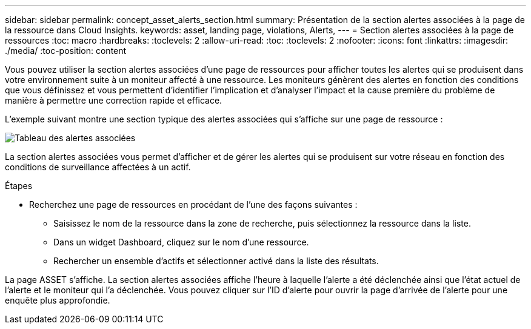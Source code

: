 ---
sidebar: sidebar 
permalink: concept_asset_alerts_section.html 
summary: Présentation de la section alertes associées à la page de la ressource dans Cloud Insights. 
keywords: asset, landing page, violations, Alerts, 
---
= Section alertes associées à la page de ressources
:toc: macro
:hardbreaks:
:toclevels: 2
:allow-uri-read: 
:toc: 
:toclevels: 2
:nofooter: 
:icons: font
:linkattrs: 
:imagesdir: ./media/
:toc-position: content


[role="lead"]
Vous pouvez utiliser la section alertes associées d'une page de ressources pour afficher toutes les alertes qui se produisent dans votre environnement suite à un moniteur affecté à une ressource. Les moniteurs génèrent des alertes en fonction des conditions que vous définissez et vous permettent d'identifier l'implication et d'analyser l'impact et la cause première du problème de manière à permettre une correction rapide et efficace.

L'exemple suivant montre une section typique des alertes associées qui s'affiche sur une page de ressource :

image:Alerts_on_Landing_Page.png["Tableau des alertes associées"]

La section alertes associées vous permet d'afficher et de gérer les alertes qui se produisent sur votre réseau en fonction des conditions de surveillance affectées à un actif.

.Étapes
* Recherchez une page de ressources en procédant de l'une des façons suivantes :
+
** Saisissez le nom de la ressource dans la zone de recherche, puis sélectionnez la ressource dans la liste.
** Dans un widget Dashboard, cliquez sur le nom d'une ressource.
** Rechercher un ensemble d'actifs et sélectionner activé dans la liste des résultats.




La page ASSET s'affiche. La section alertes associées affiche l'heure à laquelle l'alerte a été déclenchée ainsi que l'état actuel de l'alerte et le moniteur qui l'a déclenchée. Vous pouvez cliquer sur l'ID d'alerte pour ouvrir la page d'arrivée de l'alerte pour une enquête plus approfondie.
